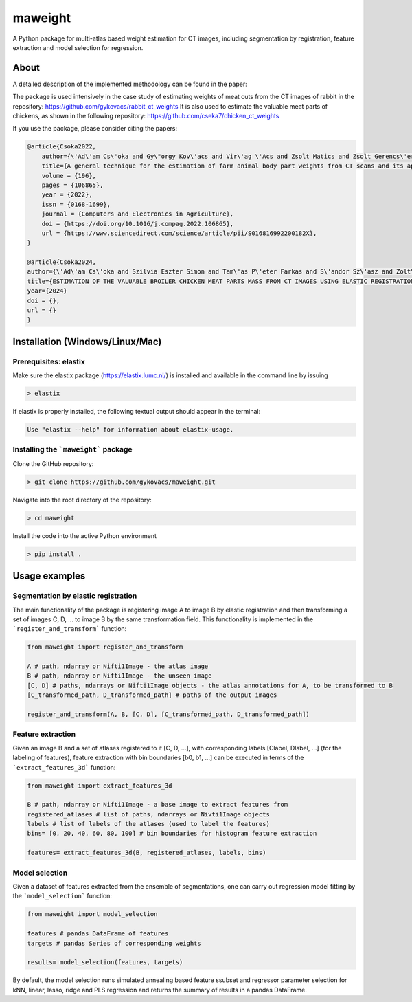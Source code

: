 maweight
========

A Python package for multi-atlas based weight estimation for CT images, including segmentation by registration, feature extraction and model selection for regression.

About
-----

A detailed description of the implemented methodology can be found in the paper:

The package is used intensively in the case study of estimating weights of meat cuts from the CT images of rabbit in the repository: https://github.com/gykovacs/rabbit_ct_weights
It is also used to estimate the valuable meat parts of chickens, as shown in the following repository: https://github.com/cseka7/chicken_ct_weights

If you use the package, please consider citing the papers:

.. code-block:: BibTex

    @article{Csoka2022,
        author={\'Ad\'am Cs\'oka and Gy\"orgy Kov\'acs and Vir\'ag \'Acs and Zsolt Matics and Zsolt Gerencs\'er and Zsolt Szendr\"o and \"Ors Petneh\'azy and Imre Repa and Mariann Moizs and Tam\'as Donk\'o},
        title={A general technique for the estimation of farm animal body part weights from CT scans and its applications in a rabbit breeding program},
        volume = {196},
        pages = {106865},
        year = {2022},
        issn = {0168-1699},
        journal = {Computers and Electronics in Agriculture},
        doi = {https://doi.org/10.1016/j.compag.2022.106865},
        url = {https://www.sciencedirect.com/science/article/pii/S016816992200182X},
    }

    @article{Csoka2024,
    author={\'Ad\'am Cs\'oka and Szilvia Eszter Simon and Tam\'as P\'eter Farkas and S\'andor Sz\'asz and Zolt\'an S\"ut\''o and \"Ors Petneh\'azy and Gy\"orgy Kov\'acs snd Imre Repa and Tam\'as Donk\'o},
    title={ESTIMATION OF THE VALUABLE BROILER CHICKEN MEAT PARTS MASS FROM CT IMAGES USING ELASTIC REGISTRATION},
    year={2024}
    doi = {},
    url = {}
    }


Installation (Windows/Linux/Mac)
-----------

Prerequisites: elastix
**********

Make sure the elastix package (https://elastix.lumc.nl/) is installed and available in the command line by issuing

.. code-block:: bash

    > elastix

If elastix is properly installed, the following textual output should appear in the terminal:

.. code-block:: bash

    Use "elastix --help" for information about elastix-usage.


Installing the ```maweight``` package
***********

Clone the GitHub repository:

.. code-block:: bash

    > git clone https://github.com/gykovacs/maweight.git


Navigate into the root directory of the repository:

.. code-block:: bash

    > cd maweight

Install the code into the active Python environment

.. code-block:: bash

    > pip install .


Usage examples
----------

Segmentation by elastic registration
********

The main functionality of the package is registering image A to image B by elastic registration and then transforming a set of images C, D, ... to image B by the same transformation field. This functionality is implemented in the ```register_and_transform``` function:

.. code-block:: Python

    from maweight import register_and_transform

    A # path, ndarray or Nifti1Image - the atlas image
    B # path, ndarray or Nifti1Image - the unseen image
    [C, D] # paths, ndarrays or Nifti1Image objects - the atlas annotations for A, to be transformed to B
    [C_transformed_path, D_transformed_path] # paths of the output images

    register_and_transform(A, B, [C, D], [C_transformed_path, D_transformed_path])

Feature extraction
******

Given an image B and a set of atlases registered to it [C, D, ...], with corresponding labels [Clabel, Dlabel, ...] (for the labeling of features), feature extraction with bin boundaries [b0, b1, ...] can be executed in terms of the ```extract_features_3d``` function:

.. code-block:: Python

    from maweight import extract_features_3d

    B # path, ndarray or Nifti1Image - a base image to extract features from
    registered_atlases # list of paths, ndarrays or Nivti1Image objects
    labels # list of labels of the atlases (used to label the features)
    bins= [0, 20, 40, 60, 80, 100] # bin boundaries for histogram feature extraction

    features= extract_features_3d(B, registered_atlases, labels, bins)

Model selection
*******

Given a dataset of features extracted from the ensemble of segmentations, one can carry out regression model fitting by the ```model_selection``` function:

.. code-block:: Python

    from maweight import model_selection

    features # pandas DataFrame of features
    targets # pandas Series of corresponding weights

    results= model_selection(features, targets)


By default, the model selection runs simulated annealing based feature ssubset and regressor parameter selection for kNN, linear, lasso, ridge and PLS regression and returns the summary of results in a pandas DataFrame.
